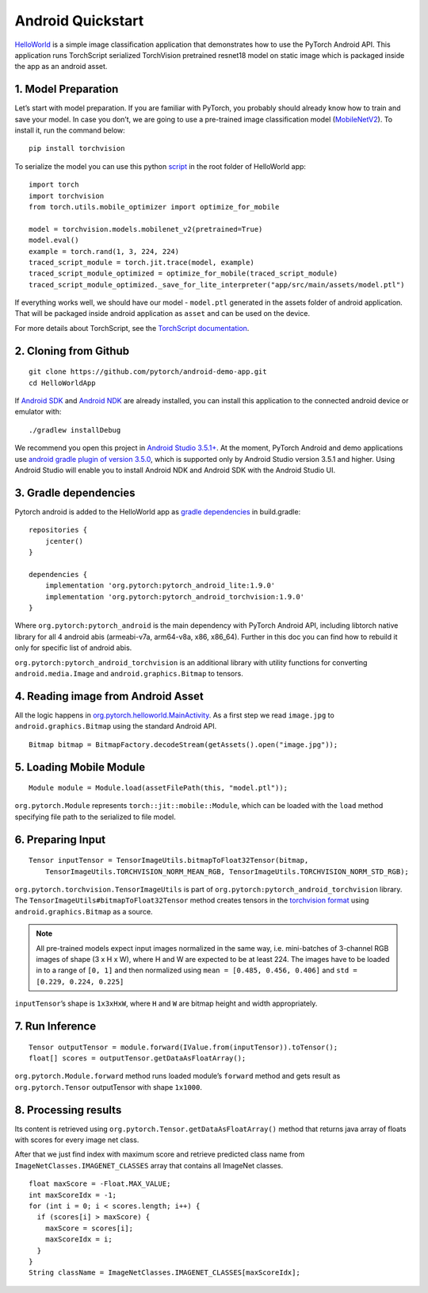 Android Quickstart
==================

`HelloWorld <https://github.com/pytorch/android-demo-app/tree/master/HelloWorldApp>`__
is a simple image classification application that demonstrates how to
use the PyTorch Android API. This application runs TorchScript serialized
TorchVision pretrained resnet18 model on static image which is packaged
inside the app as an android asset.

1. Model Preparation
^^^^^^^^^^^^^^^^^^^^

Let’s start with model preparation. If you are familiar with PyTorch,
you probably should already know how to train and save your model. In
case you don’t, we are going to use a pre-trained image classification
model
(`MobileNetV2 <https://pytorch.org/hub/pytorch_vision_mobilenet_v2/>`__).
To install it, run the command below:

::

   pip install torchvision

To serialize the model you can use this python
`script <https://github.com/pytorch/android-demo-app/blob/master/HelloWorldApp/trace_model.py>`__
in the root folder of HelloWorld app:

::

   import torch
   import torchvision
   from torch.utils.mobile_optimizer import optimize_for_mobile

   model = torchvision.models.mobilenet_v2(pretrained=True)
   model.eval()
   example = torch.rand(1, 3, 224, 224)
   traced_script_module = torch.jit.trace(model, example)
   traced_script_module_optimized = optimize_for_mobile(traced_script_module)
   traced_script_module_optimized._save_for_lite_interpreter("app/src/main/assets/model.ptl")

If everything works well, we should have our model - ``model.ptl``
generated in the assets folder of android application. That will be
packaged inside android application as ``asset`` and can be used on the
device.

For more details about TorchScript, see the `TorchScript documentation <https://pytorch.org/docs/stable/jit.html>`__.

2. Cloning from Github
^^^^^^^^^^^^^^^^^^^^^^

::

   git clone https://github.com/pytorch/android-demo-app.git
   cd HelloWorldApp

If `Android
SDK <https://developer.android.com/studio/index.html#command-tools>`__
and `Android NDK <https://developer.android.com/ndk/downloads>`__ are
already installed, you can install this application to the connected
android device or emulator with:

::

   ./gradlew installDebug

We recommend you open this project in `Android Studio
3.5.1+ <https://developer.android.com/studio>`__. At the moment, PyTorch
Android and demo applications use `android gradle plugin of version
3.5.0 <https://developer.android.com/studio/releases/gradle-plugin#3-5-0>`__,
which is supported only by Android Studio version 3.5.1 and higher.
Using Android Studio will enable you to install Android NDK and Android
SDK with the Android Studio UI.

3. Gradle dependencies
^^^^^^^^^^^^^^^^^^^^^^

Pytorch android is added to the HelloWorld app as `gradle
dependencies <https://github.com/pytorch/android-demo-app/blob/master/HelloWorldApp/app/build.gradle#L28-L29>`__
in build.gradle:

::

   repositories {
       jcenter()
   }

   dependencies {
       implementation 'org.pytorch:pytorch_android_lite:1.9.0'
       implementation 'org.pytorch:pytorch_android_torchvision:1.9.0'
   }

Where ``org.pytorch:pytorch_android`` is the main dependency with
PyTorch Android API, including libtorch native library for all 4 android
abis (armeabi-v7a, arm64-v8a, x86, x86_64). Further in this doc you can
find how to rebuild it only for specific list of android abis.

``org.pytorch:pytorch_android_torchvision`` is an additional library with
utility functions for converting ``android.media.Image`` and
``android.graphics.Bitmap`` to tensors.

4. Reading image from Android Asset
^^^^^^^^^^^^^^^^^^^^^^^^^^^^^^^^^^^

All the logic happens in
`org.pytorch.helloworld.MainActivity <https://github.com/pytorch/android-demo-app/blob/master/HelloWorldApp/app/src/main/java/org/pytorch/helloworld/MainActivity.java#L31-L69>`__.
As a first step we read ``image.jpg`` to ``android.graphics.Bitmap``
using the standard Android API.

::

   Bitmap bitmap = BitmapFactory.decodeStream(getAssets().open("image.jpg"));

5. Loading Mobile Module
^^^^^^^^^^^^^^^^^^^^^^^^

::

   Module module = Module.load(assetFilePath(this, "model.ptl"));

``org.pytorch.Module`` represents ``torch::jit::mobile::Module``, which
can be loaded with the ``load`` method specifying file path to the
serialized to file model.

6. Preparing Input
^^^^^^^^^^^^^^^^^^

::

   Tensor inputTensor = TensorImageUtils.bitmapToFloat32Tensor(bitmap,
       TensorImageUtils.TORCHVISION_NORM_MEAN_RGB, TensorImageUtils.TORCHVISION_NORM_STD_RGB);

``org.pytorch.torchvision.TensorImageUtils`` is part of
``org.pytorch:pytorch_android_torchvision`` library. The
``TensorImageUtils#bitmapToFloat32Tensor`` method creates tensors in the
`torchvision
format <https://pytorch.org/docs/stable/vision/models.html>`__
using ``android.graphics.Bitmap`` as a source.

.. Note::
   All pre-trained models expect input images normalized in the same
   way, i.e. mini-batches of 3-channel RGB images of shape (3 x H x W),
   where H and W are expected to be at least 224. The images have to be
   loaded in to a range of ``[0, 1]`` and then normalized using
   ``mean = [0.485, 0.456, 0.406]`` and ``std = [0.229, 0.224, 0.225]``

``inputTensor``\ ’s shape is ``1x3xHxW``, where ``H`` and ``W`` are
bitmap height and width appropriately.

7. Run Inference
^^^^^^^^^^^^^^^^

::

   Tensor outputTensor = module.forward(IValue.from(inputTensor)).toTensor();
   float[] scores = outputTensor.getDataAsFloatArray();

``org.pytorch.Module.forward`` method runs loaded module’s ``forward``
method and gets result as ``org.pytorch.Tensor`` outputTensor with shape
``1x1000``.

8. Processing results
^^^^^^^^^^^^^^^^^^^^^

Its content is retrieved using
``org.pytorch.Tensor.getDataAsFloatArray()`` method that returns java
array of floats with scores for every image net class.

After that we just find index with maximum score and retrieve predicted
class name from ``ImageNetClasses.IMAGENET_CLASSES`` array that contains
all ImageNet classes.

::

   float maxScore = -Float.MAX_VALUE;
   int maxScoreIdx = -1;
   for (int i = 0; i < scores.length; i++) {
     if (scores[i] > maxScore) {
       maxScore = scores[i];
       maxScoreIdx = i;
     }
   }
   String className = ImageNetClasses.IMAGENET_CLASSES[maxScoreIdx];
